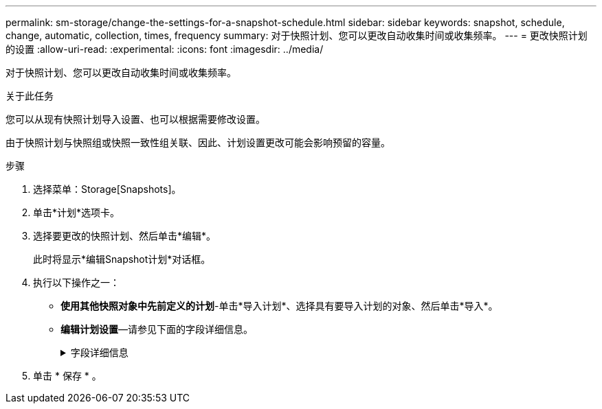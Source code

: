 ---
permalink: sm-storage/change-the-settings-for-a-snapshot-schedule.html 
sidebar: sidebar 
keywords: snapshot, schedule, change, automatic, collection, times, frequency 
summary: 对于快照计划、您可以更改自动收集时间或收集频率。 
---
= 更改快照计划的设置
:allow-uri-read: 
:experimental: 
:icons: font
:imagesdir: ../media/


[role="lead"]
对于快照计划、您可以更改自动收集时间或收集频率。

.关于此任务
您可以从现有快照计划导入设置、也可以根据需要修改设置。

由于快照计划与快照组或快照一致性组关联、因此、计划设置更改可能会影响预留的容量。

.步骤
. 选择菜单：Storage[Snapshots]。
. 单击*计划*选项卡。
. 选择要更改的快照计划、然后单击*编辑*。
+
此时将显示*编辑Snapshot计划*对话框。

. 执行以下操作之一：
+
** *使用其他快照对象中先前定义的计划*-单击*导入计划*、选择具有要导入计划的对象、然后单击*导入*。
** *编辑计划设置*—请参见下面的字段详细信息。
+
.字段详细信息
[%collapsible]
====
[cols="1a,3a"]
|===
| 正在设置 ... | Description 


 a| 
天/月
 a| 
选择以下选项之一：

*** *每日/每周*-为同步快照选择单独的日期。如果要设置每日计划、也可以选中右上角的*选择所有日期*复选框。
*** *每月/每年*-为同步快照选择单个月。在*日期*字段中、输入月中要进行同步的天数。有效条目为* 1 *到* 31 *和*最后一个*。您可以使用逗号或分号分隔多天。使用连字符表示包含的日期。例如：1、3、4、10-15、last。如果您希望使用每月计划、也可以选中右上角的*选择所有月份*复选框。




 a| 
开始时间
 a| 
从下拉列表中、为每日快照选择新的开始时间。所选内容以半小时为间隔提供。开始时间默认为比当前时间提前半小时。



 a| 
时区
 a| 
从下拉列表中、选择存储阵列的时区。



 a| 
每天创建快照

快照之间的时间
 a| 
选择每天要创建的快照映像数。

如果选择多个、还可以选择还原点之间的时间。对于多个还原点、请确保预留了足够的容量。



 a| 
Start date

End date

无结束日期
 a| 
输入开始同步的开始日期。此外、请输入结束日期或选择*无结束日期*。

|===
====


. 单击 * 保存 * 。

